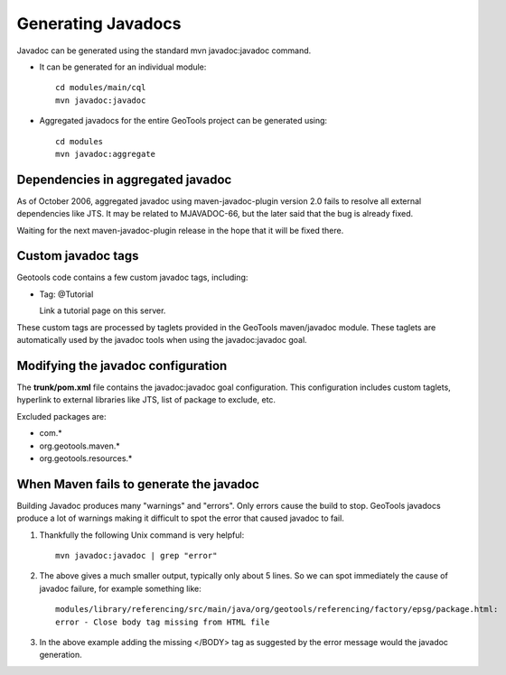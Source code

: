 Generating Javadocs
-------------------

Javadoc can be generated using the standard mvn javadoc:javadoc command.

* It can be generated for an individual module::
     
     cd modules/main/cql
     mvn javadoc:javadoc

* Aggregated javadocs for the entire GeoTools project can be generated using::
     
     cd modules
     mvn javadoc:aggregate

Dependencies in aggregated javadoc
^^^^^^^^^^^^^^^^^^^^^^^^^^^^^^^^^^

As of October 2006, aggregated javadoc using maven-javadoc-plugin version 2.0 fails to resolve all
external dependencies like JTS. It may be related to MJAVADOC-66, but the later said that the bug
is already fixed.

Waiting for the next maven-javadoc-plugin release in the hope that it will be fixed there.

Custom javadoc tags
^^^^^^^^^^^^^^^^^^^
Geotools code contains a few custom javadoc tags, including:

* Tag: @Tutorial
  
  Link a tutorial page on this server.	 

These custom tags are processed by taglets provided in the GeoTools maven/javadoc module. These taglets are automatically used by the javadoc tools when using the javadoc:javadoc goal.

Modifying the javadoc configuration
^^^^^^^^^^^^^^^^^^^^^^^^^^^^^^^^^^^

The **trunk/pom.xml** file contains the javadoc:javadoc goal configuration. This configuration includes custom taglets, hyperlink to external libraries like JTS, list of package to exclude, etc.

Excluded packages are:

* com.\*
* org.geotools.maven.\*
* org.geotools.resources.\*

When Maven fails to generate the javadoc
^^^^^^^^^^^^^^^^^^^^^^^^^^^^^^^^^^^^^^^^

Building Javadoc produces many "warnings" and "errors". Only errors cause the build to stop.
GeoTools javadocs produce a lot of warnings making it difficult to spot the error that caused javadoc to fail.

1. Thankfully the following Unix command is very helpful::
      
      mvn javadoc:javadoc | grep "error"
   
2. The above gives a much smaller output, typically only about 5 lines. So we can spot immediately
   the cause of javadoc failure, for example something like::
      
      modules/library/referencing/src/main/java/org/geotools/referencing/factory/epsg/package.html:
      error - Close body tag missing from HTML file
   
3. In the above example  adding the missing </BODY> tag as suggested by the error message would the
   javadoc generation.
